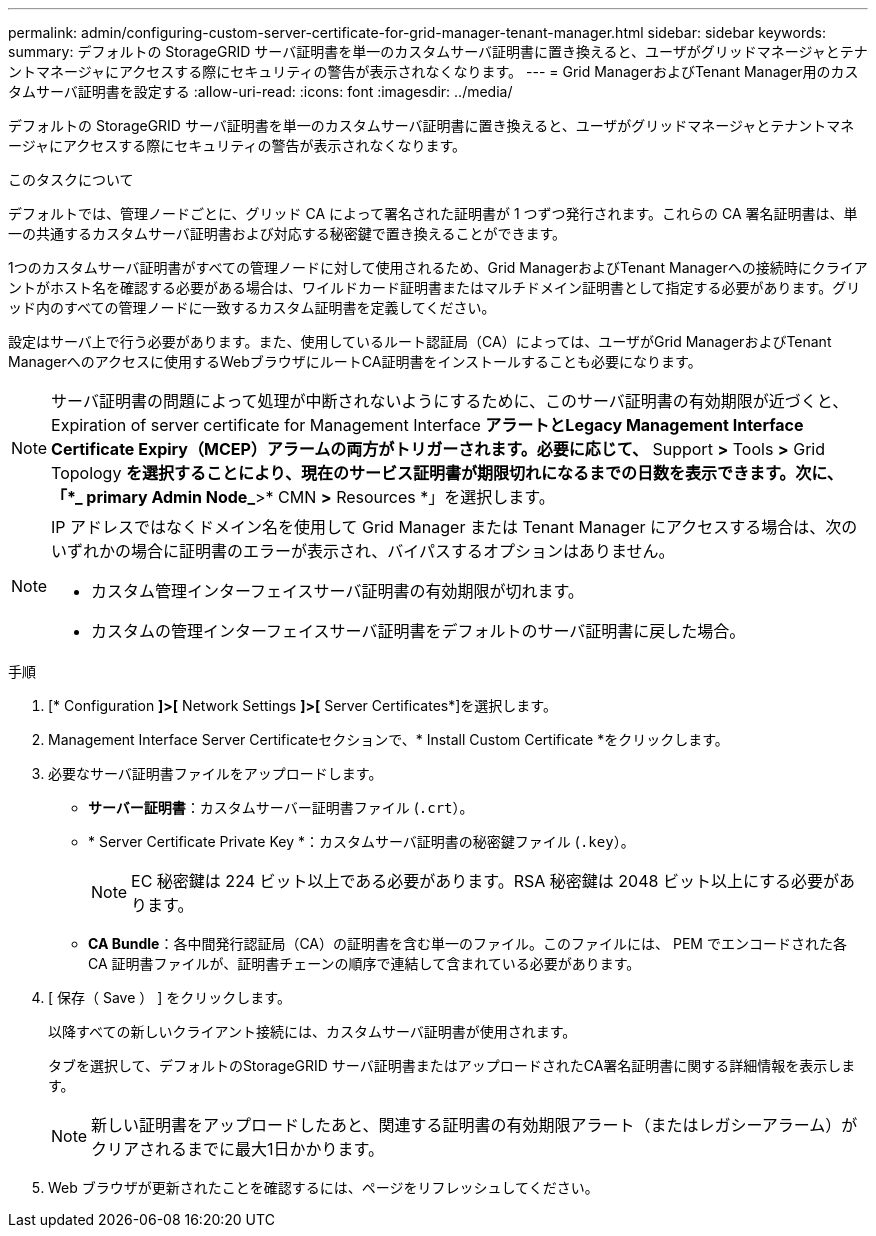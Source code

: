 ---
permalink: admin/configuring-custom-server-certificate-for-grid-manager-tenant-manager.html 
sidebar: sidebar 
keywords:  
summary: デフォルトの StorageGRID サーバ証明書を単一のカスタムサーバ証明書に置き換えると、ユーザがグリッドマネージャとテナントマネージャにアクセスする際にセキュリティの警告が表示されなくなります。 
---
= Grid ManagerおよびTenant Manager用のカスタムサーバ証明書を設定する
:allow-uri-read: 
:icons: font
:imagesdir: ../media/


[role="lead"]
デフォルトの StorageGRID サーバ証明書を単一のカスタムサーバ証明書に置き換えると、ユーザがグリッドマネージャとテナントマネージャにアクセスする際にセキュリティの警告が表示されなくなります。

.このタスクについて
デフォルトでは、管理ノードごとに、グリッド CA によって署名された証明書が 1 つずつ発行されます。これらの CA 署名証明書は、単一の共通するカスタムサーバ証明書および対応する秘密鍵で置き換えることができます。

1つのカスタムサーバ証明書がすべての管理ノードに対して使用されるため、Grid ManagerおよびTenant Managerへの接続時にクライアントがホスト名を確認する必要がある場合は、ワイルドカード証明書またはマルチドメイン証明書として指定する必要があります。グリッド内のすべての管理ノードに一致するカスタム証明書を定義してください。

設定はサーバ上で行う必要があります。また、使用しているルート認証局（CA）によっては、ユーザがGrid ManagerおよびTenant Managerへのアクセスに使用するWebブラウザにルートCA証明書をインストールすることも必要になります。


NOTE: サーバ証明書の問題によって処理が中断されないようにするために、このサーバ証明書の有効期限が近づくと、Expiration of server certificate for Management Interface *アラートとLegacy Management Interface Certificate Expiry（MCEP）アラームの両方がトリガーされます。必要に応じて、* Support *>* Tools *>* Grid Topology *を選択することにより、現在のサービス証明書が期限切れになるまでの日数を表示できます。次に、「*_ primary Admin Node_*>* CMN *>* Resources *」を選択します。

[NOTE]
====
IP アドレスではなくドメイン名を使用して Grid Manager または Tenant Manager にアクセスする場合は、次のいずれかの場合に証明書のエラーが表示され、バイパスするオプションはありません。

* カスタム管理インターフェイスサーバ証明書の有効期限が切れます。
* カスタムの管理インターフェイスサーバ証明書をデフォルトのサーバ証明書に戻した場合。


====
.手順
. [* Configuration *]>[* Network Settings *]>[* Server Certificates*]を選択します。
. Management Interface Server Certificateセクションで、* Install Custom Certificate *をクリックします。
. 必要なサーバ証明書ファイルをアップロードします。
+
** *サーバー証明書*：カスタムサーバー証明書ファイル (`.crt`）。
** * Server Certificate Private Key *：カスタムサーバ証明書の秘密鍵ファイル (`.key`）。
+

NOTE: EC 秘密鍵は 224 ビット以上である必要があります。RSA 秘密鍵は 2048 ビット以上にする必要があります。

** *CA Bundle*：各中間発行認証局（CA）の証明書を含む単一のファイル。このファイルには、 PEM でエンコードされた各 CA 証明書ファイルが、証明書チェーンの順序で連結して含まれている必要があります。


. [ 保存（ Save ） ] をクリックします。
+
以降すべての新しいクライアント接続には、カスタムサーバ証明書が使用されます。

+
タブを選択して、デフォルトのStorageGRID サーバ証明書またはアップロードされたCA署名証明書に関する詳細情報を表示します。

+

NOTE: 新しい証明書をアップロードしたあと、関連する証明書の有効期限アラート（またはレガシーアラーム）がクリアされるまでに最大1日かかります。

. Web ブラウザが更新されたことを確認するには、ページをリフレッシュしてください。

